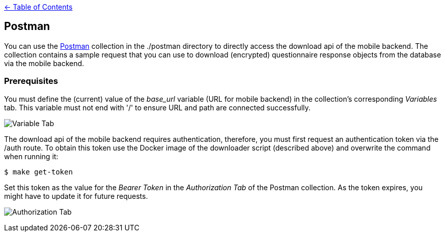 link:../README.adoc[← Table of Contents]

== Postman

You can use the https://learning.postman.com/[Postman] collection in the ./postman directory to directly access the download api of the mobile backend. The collection contains a sample request that you can use to download (encrypted) questionnaire response objects from the database via the mobile backend.

=== Prerequisites

You must define the (current) value of the _base_url_ variable (URL for mobile backend) in the collection's corresponding _Variables_ tab. This variable must not end with '/' to ensure URL and path are connected successfully.

image:images/var_tab.png[Variable Tab]

The download api of the mobile backend requires authentication, therefore, you must first request an authentication token via the /auth route. To obtain this token use the Docker image of the downloader script (described above) and overwrite the command when running it:

[source,shell]
----
$ make get-token
----

Set this token as the value for the _Bearer Token_ in the _Authorization Tab_ of the Postman collection. As the token expires, you might have to update it for future requests.

image:images/auth_tab.png[Authorization Tab]